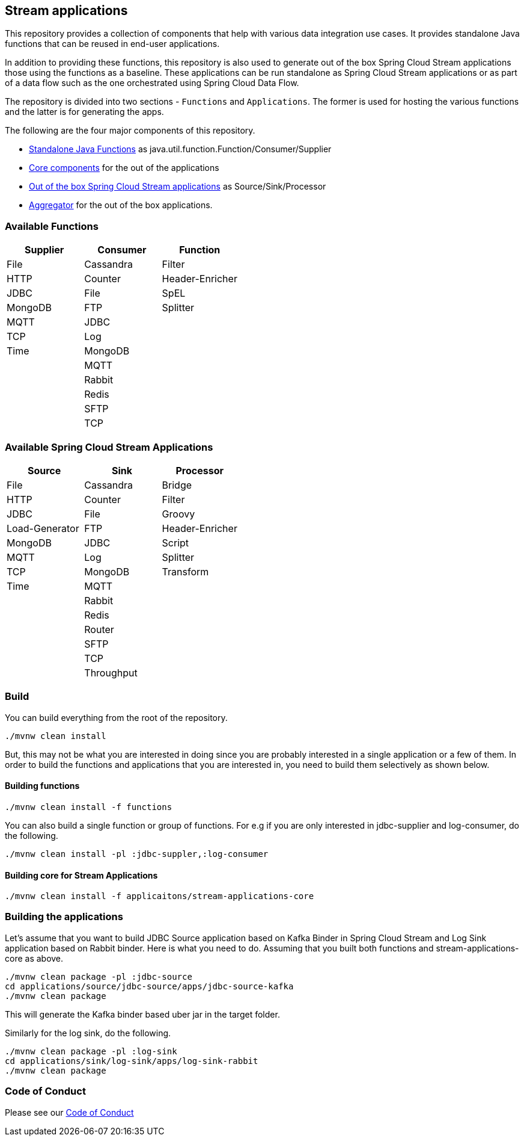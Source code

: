 == Stream applications

This repository provides a collection of components that help with various data integration use cases.
It provides standalone Java functions that can be reused in end-user applications.

In addition to providing these functions, this repository is also used to generate out of the box Spring Cloud Stream applications those using the functions as a baseline.
These applications can be run standalone as Spring Cloud Stream applications or as part of a data flow such as the one orchestrated using Spring Cloud Data Flow.

The repository is divided into two sections - `Functions` and `Applications`. The former is used for hosting the various functions and the latter is for generating the apps.

The following are the four major components of this repository.

* https://github.com/spring-cloud/stream-applications/tree/master/functions[Standalone Java Functions] as java.util.function.Function/Consumer/Supplier
* https://github.com/spring-cloud/stream-applications/tree/master/applications/stream-applications-core[Core components] for the out of the applications
* https://github.com/spring-cloud/stream-applications/tree/master/applications[Out of the box Spring Cloud Stream applications] as Source/Sink/Processor
* https://github.com/spring-cloud/stream-applications/tree/master/applications/stream-applications-build[Aggregator] for the out of the box applications.

=== Available Functions


|===
|Supplier |Consumer |Function

|File
|Cassandra
|Filter
|HTTP
|Counter
|Header-Enricher
|JDBC
|File
|SpEL
|MongoDB
|FTP
|Splitter
|MQTT
|JDBC
|
|TCP
|Log
|
|Time
|MongoDB
|
|
|MQTT
|
|
|Rabbit
|
|
|Redis
|
|
|SFTP
|
|
|TCP
|
|===

=== Available Spring Cloud Stream Applications

|===
|Source |Sink |Processor

|File
|Cassandra
|Bridge
|HTTP
|Counter
|Filter
|JDBC
|File
|Groovy
|Load-Generator
|FTP
|Header-Enricher
|MongoDB
|JDBC
|Script
|MQTT
|Log
|Splitter
|TCP
|MongoDB
|Transform
|Time
|MQTT
|
|
|Rabbit
|
|
|Redis
|
|
|Router
|
|
|SFTP
|
|
|TCP
|
|
|Throughput
|
|===


=== Build

You can build everything from the root of the repository.

`./mvnw clean install`

But, this may not be what you are interested in doing since you are probably interested in a single application or a few of them.
In order to build the functions and applications that you are interested in, you need to build them selectively as shown below.

==== Building functions

`./mvnw clean install -f functions`

You can also build a single function or group of functions.
For e.g if you are only interested in jdbc-supplier and log-consumer, do the following.

`./mvnw clean install -pl :jdbc-suppler,:log-consumer`

==== Building core for Stream Applications

`./mvnw clean install -f applicaitons/stream-applications-core`

=== Building the applications

Let's assume that you want to build JDBC Source application based on Kafka Binder in Spring Cloud Stream and Log Sink application based on Rabbit binder.
Here is what you need to do.
Assuming that you built both functions and stream-applications-core as above.

```
./mvnw clean package -pl :jdbc-source
cd applications/source/jdbc-source/apps/jdbc-source-kafka
./mvnw clean package
```

This will generate the Kafka binder based uber jar in the target folder.

Similarly for the log sink, do the following.

```
./mvnw clean package -pl :log-sink
cd applications/sink/log-sink/apps/log-sink-rabbit
./mvnw clean package
```

=== Code of Conduct

Please see our https://github.com/spring-projects/.github/blob/master/CODE_OF_CONDUCT.md[Code of Conduct]